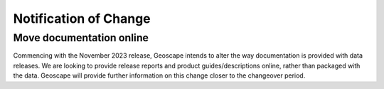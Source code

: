 ----------------------
Notification of Change
----------------------


Move documentation online
-------------------------

Commencing with the November 2023 release, Geoscape intends to alter the way documentation is provided with data releases. We are looking to provide release reports and product guides/descriptions online, rather than packaged with the data. Geoscape will provide further information on this change closer to the changeover period.
